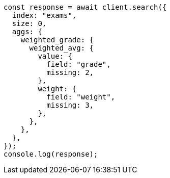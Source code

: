 // This file is autogenerated, DO NOT EDIT
// Use `node scripts/generate-docs-examples.js` to generate the docs examples

[source, js]
----
const response = await client.search({
  index: "exams",
  size: 0,
  aggs: {
    weighted_grade: {
      weighted_avg: {
        value: {
          field: "grade",
          missing: 2,
        },
        weight: {
          field: "weight",
          missing: 3,
        },
      },
    },
  },
});
console.log(response);
----
